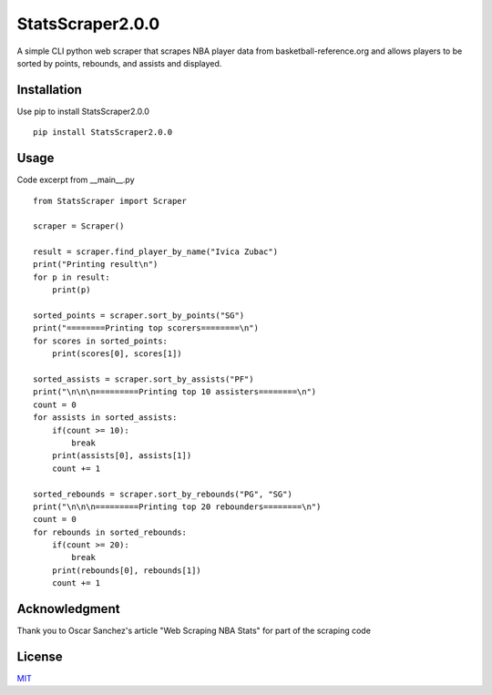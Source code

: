 StatsScraper2.0.0
=================
A simple CLI python web scraper that scrapes NBA
player data from basketball-reference.org and
allows players to be sorted by points, rebounds, and
assists and displayed.

Installation
------------
Use pip to install StatsScraper2.0.0

::

    pip install StatsScraper2.0.0

Usage
-----
Code excerpt from __main__.py
::

    from StatsScraper import Scraper

    scraper = Scraper()

    result = scraper.find_player_by_name("Ivica Zubac")
    print("Printing result\n")
    for p in result:
        print(p)

    sorted_points = scraper.sort_by_points("SG")
    print("========Printing top scorers========\n")
    for scores in sorted_points:
        print(scores[0], scores[1])

    sorted_assists = scraper.sort_by_assists("PF")
    print("\n\n\n=========Printing top 10 assisters========\n")
    count = 0
    for assists in sorted_assists:
        if(count >= 10):
            break
        print(assists[0], assists[1])
        count += 1

    sorted_rebounds = scraper.sort_by_rebounds("PG", "SG")
    print("\n\n\n=========Printing top 20 rebounders========\n")
    count = 0
    for rebounds in sorted_rebounds:
        if(count >= 20):
            break
        print(rebounds[0], rebounds[1])
        count += 1

Acknowledgment
--------------
Thank you to Oscar Sanchez's article "Web Scraping NBA Stats"
for part of the scraping code

License
-------
`MIT
<https://choosealicense.com/licenses/mit/>`_

